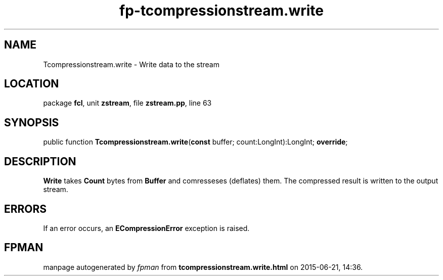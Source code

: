 .\" file autogenerated by fpman
.TH "fp-tcompressionstream.write" 3 "2014-03-14" "fpman" "Free Pascal Programmer's Manual"
.SH NAME
Tcompressionstream.write - Write data to the stream
.SH LOCATION
package \fBfcl\fR, unit \fBzstream\fR, file \fBzstream.pp\fR, line 63
.SH SYNOPSIS
public function \fBTcompressionstream.write\fR(\fBconst\fR buffer; count:LongInt):LongInt; \fBoverride\fR;
.SH DESCRIPTION
\fBWrite\fR takes \fBCount\fR bytes from \fBBuffer\fR and comresseses (deflates) them. The compressed result is written to the output stream.


.SH ERRORS
If an error occurs, an \fBECompressionError\fR exception is raised.


.SH FPMAN
manpage autogenerated by \fIfpman\fR from \fBtcompressionstream.write.html\fR on 2015-06-21, 14:36.

